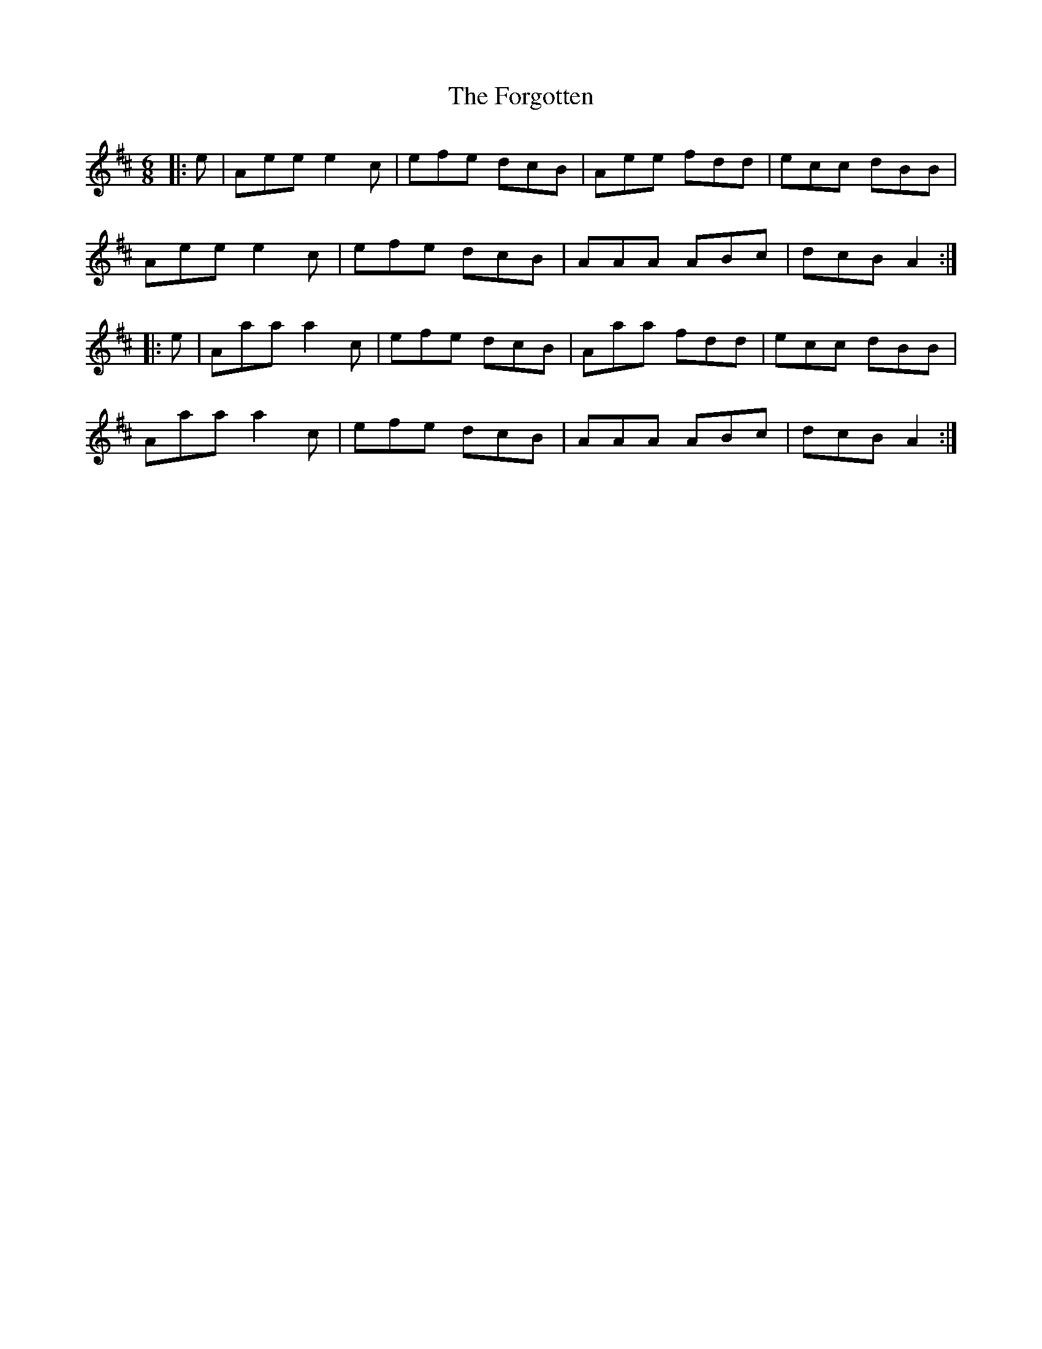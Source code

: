 X: 13762
T: Forgotten, The
R: jig
M: 6/8
K: Dmajor
|:e|Aee e2 c|efe dcB|Aee fdd|ecc dBB|
Aee e2 c|efe dcB|AAA ABc|dcB A2:|
|:e|Aaa a2 c|efe dcB|Aaa fdd|ecc dBB|
Aaa a2 c|efe dcB|AAA ABc|dcB A2:|


